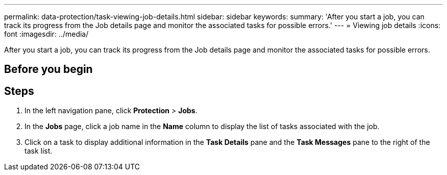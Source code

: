 ---
permalink: data-protection/task-viewing-job-details.html
sidebar: sidebar
keywords: 
summary: 'After you start a job, you can track its progress from the Job details page and monitor the associated tasks for possible errors.'
---
= Viewing job details
:icons: font
:imagesdir: ../media/

[.lead]
After you start a job, you can track its progress from the Job details page and monitor the associated tasks for possible errors.

== Before you begin

== Steps

. In the left navigation pane, click *Protection* > *Jobs*.
. In the *Jobs* page, click a job name in the *Name* column to display the list of tasks associated with the job.
. Click on a task to display additional information in the *Task Details* pane and the *Task Messages* pane to the right of the task list.

